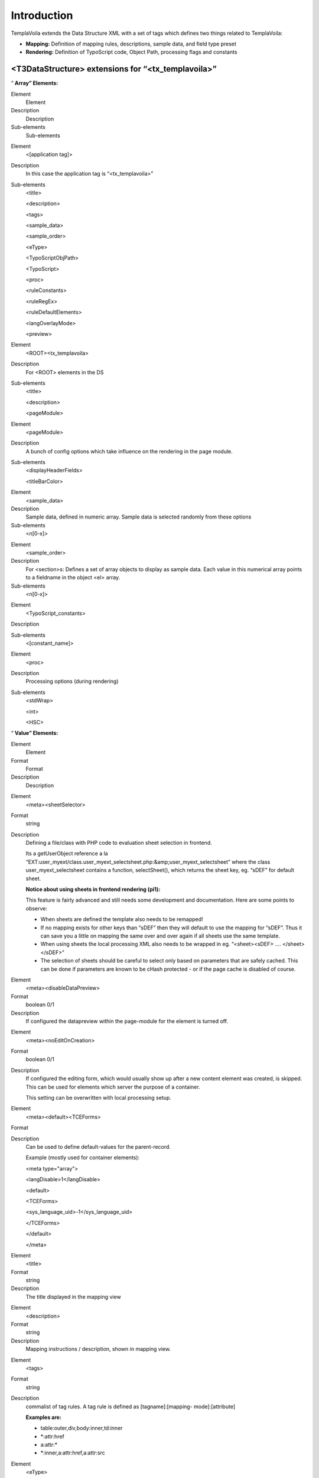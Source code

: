 ﻿.. include:: Images.txt

.. ==================================================
.. FOR YOUR INFORMATION
.. --------------------------------------------------
.. -*- coding: utf-8 -*- with BOM.

.. ==================================================
.. DEFINE SOME TEXTROLES
.. --------------------------------------------------
.. role::   underline
.. role::   typoscript(code)
.. role::   ts(typoscript)
   :class:  typoscript
.. role::   php(code)


Introduction
^^^^^^^^^^^^

TemplaVoila extends the Data Structure XML with a set of tags which
defines two things related to TemplaVoila:

- **Mapping:** Definition of mapping rules, descriptions, sample data,
  and field type preset

- **Rendering:** Definition of TypoScript code, Object Path, processing
  flags and constants


<T3DataStructure> extensions for “<tx\_templavoila>”
""""""""""""""""""""""""""""""""""""""""""""""""""""

“ **Array” Elements:**

.. ### BEGIN~OF~TABLE ###

.. container:: table-row

   Element
         Element
   
   Description
         Description
   
   Sub-elements
         Sub-elements


.. container:: table-row

   Element
         <[application tag]>
   
   Description
         In this case the application tag is “<tx\_templavoila>”
   
   Sub-elements
         <title>
         
         <description>
         
         <tags>
         
         <sample\_data>
         
         <sample\_order>
         
         <eType>
         
         <TypoScriptObjPath>
         
         <TypoScript>
         
         <proc>
         
         <ruleConstants>
         
         <ruleRegEx>
         
         <ruleDefaultElements>
         
         <langOverlayMode>
         
         <preview>


.. container:: table-row

   Element
         <ROOT><tx\_templavoila>
   
   Description
         For <ROOT> elements in the DS
   
   Sub-elements
         <title>
         
         <description>
         
         <pageModule>


.. container:: table-row

   Element
         <pageModule>
   
   Description
         A bunch of config options which take influence on the rendering in the
         page module.
   
   Sub-elements
         <displayHeaderFields>
         
         <titleBarColor>


.. container:: table-row

   Element
         <sample\_data>
   
   Description
         Sample data, defined in numeric array. Sample data is selected
         randomly from these options
   
   Sub-elements
         <n[0-x]>


.. container:: table-row

   Element
         <sample\_order>
   
   Description
         For <section>s: Defines a set of array objects to display as sample
         data. Each value in this numerical array points to a fieldname in the
         object <el> array.
   
   Sub-elements
         <n[0-x]>


.. container:: table-row

   Element
         <TypoScript\_constants>
   
   Description
   
   
   Sub-elements
         <[constant\_name]>


.. container:: table-row

   Element
         <proc>
   
   Description
         Processing options (during rendering)
   
   Sub-elements
         <stdWrap>
         
         <int>
         
         <HSC>


.. ###### END~OF~TABLE ######

“ **Value” Elements:**

.. ### BEGIN~OF~TABLE ###

.. container:: table-row

   Element
         Element
   
   Format
         Format
   
   Description
         Description


.. container:: table-row

   Element
         <meta><sheetSelector>
   
   Format
         string
   
   Description
         Defining a file/class with PHP code to evaluation sheet selection in
         frontend.
         
         Its a getUserObject reference a la “EXT:user\_myext/class.user\_myext\
         _selectsheet.php:&amp;user\_myext\_selectsheet” where the class
         user\_myext\_selectsheet contains a function, selectSheet(), which
         returns the sheet key, eg. “sDEF” for default sheet.
         
         **Notice about using sheets in frontend rendering (pi1):**
         
         This feature is fairly advanced and still needs some development and
         documentation. Here are some points to observe:
         
         - When sheets are defined the template also needs to be remapped!
         
         - If no mapping exists for other keys than “sDEF” then they will default
           to use the mapping for “sDEF”. Thus it can save you a little on
           mapping the same over and over again if all sheets use the same
           template.
         
         - When using sheets the local processing XML also needs to be wrapped in
           eg. “<sheet><sDEF> .... </sheet></sDEF>”
         
         - The selection of sheets should be careful to select only based on
           parameters that are safely cached. This can be done if parameters are
           known to be cHash protected - or if the page cache is disabled of
           course.


.. container:: table-row

   Element
         <meta><disableDataPreview>
   
   Format
         boolean 0/1
   
   Description
         If configured the datapreview within the page-module for the element
         is turned off.


.. container:: table-row

   Element
         <meta><noEditOnCreation>
   
   Format
         boolean 0/1
   
   Description
         If configured the editing form, which would usually show up after a
         new content element was created, is skipped. This can be used for
         elements which server the purpose of a container.
         
         This setting can be overwritten with local processing setup.


.. container:: table-row

   Element
         <meta><default><TCEForms>
   
   Format
   
   
   Description
         Can be used to define default-values for the parent-record.
         
         Example (mostly used for container elements):
         
         <meta type="array">
         
         <langDisable>1</langDisable>
         
         <default>
         
         <TCEForms>
         
         <sys\_language\_uid>-1</sys\_language\_uid>
         
         </TCEForms>
         
         </default>
         
         </meta>


.. container:: table-row

   Element
         <title>
   
   Format
         string
   
   Description
         The title displayed in the mapping view


.. container:: table-row

   Element
         <description>
   
   Format
         string
   
   Description
         Mapping instructions / description, shown in mapping view.


.. container:: table-row

   Element
         <tags>
   
   Format
         string
   
   Description
         commalist of tag rules. A tag rule is defined as [tagname]:[mapping-
         mode]:[attribute]
         
         **Examples are:**
         
         - table:outer,div,body:inner,td:inner
         
         - \*:attr:href
         
         - a:attr:\*
         
         - \*:inner,a:attr:href,a:attr:src


.. container:: table-row

   Element
         <eType>
   
   Format
         string
   
   Description
         Value pointing to a TCEforms preset. Used for building of Data
         Structures with templavoila. Automatically set and controlled. This
         tag only used internally by the mapping tool.


.. container:: table-row

   Element
         <oldStyleColumnNumber>
   
   Format
         integer
   
   Description
         By setting this tag to an integer value (usually between 0 and 3), you
         define to which tt\_content column number this field relates. This
         information is used by the list module, frontend editing and all other
         places which work with the older column paradigm.
         
         If you want to convert a pre-TemplaVoila site to a TemplaVoila site
         with the migration wizard you also have to make sure setting
         oldStyleColumnNumber tags for your content areas.
         
         **Note:** Each value can only be used once in a data structure and
         this usage makes only sense in page templates!
         
         **Note:** By default this setting is also used for content areas
         within flexible content elements. The elements which are nested within
         these flexible content element will use their parent's setting. If you
         want to avoid this, just remove the setting from the flexible content
         element.
         
         **Background information:**
         
         Before TemplaVoila existed, the content on a page was arranged by
         assigning each content element to a certain column id. By default four
         columns were available: “Normal” (id=0), “Left” (id=1), “Right” (id=2)
         and “Border” (id=3).
         
         Some parts of TYPO3 and some extensions are not aware of the different
         way TemplaVoila structures content. If you create or move a content
         element with the List module, the element possibly does not appear at
         the position where you expect it, because the list module doesn't know
         which content area reflects the “Normal” column.
         
         **Example:**
         
         ::
         
            <T3DataStructure>
               <ROOT>
                  <el>
                     <field_maincontent>
                        <tx_templavoila>
                           <oldStyleColumnNumber>0</oldStyleColumnNumber>
            ...


.. container:: table-row

   Element
         <TypoScriptObjPath>
   
   Format
         string
   
   Description
         TypoScript object path pointing to a TypoScript Template Content
         Object which will render the content represented by the element.
         
         Very useful if you want to insert a menu which is defined by eg.
         “lib.myMenu” in the TypoScript Template of a website.


.. container:: table-row

   Element
         <TypoScript>
   
   Format
         string
   
   Description
         TypoScript content.
         
         Constants can be inserted
         
         - which are defined locally in <TypoScript\_constants>, see below
         
         - In the TypoScript template of the website; In the Setup field you can
           set constants as properties (first level only) in
           “plugin.tx\_templavoila\_pi1.TSconst” - those can be inserted by
           {$TSconst.[constant name]} in the <TypoScript> data!
         
         **General example:**
         
         ::
         
            <TypoScript>
            <![CDATA[
            
            10 = USER
            10.userFunc = user_3dsplm_pi2->testtest
            10.imageConfig {
              file.import.current = 1
              file.width = 100
            }
            
            ]]>
            </TypoScript>
         
         **Access other fields in the same data structure:**
         
         ::
         
            <TypoScript>
               10 = TEXT
               10.field = field_myotherfield
            </TypoScript>
         
         **Display the page title:**
         
         ::
         
            <TypoScript>
               10 = TEXT
               10.data = page:title
            </TypoScript>


.. container:: table-row

   Element
         <[constant\_name]>
   
   Format
         string
   
   Description
         A local TypoScript constant which can be inserted by
         {$[constant\_name]} in <TypoScript> (see above)
         
         Instead of setting a plain value you can also reference object path
         values from the sites TypoScript template by inserting a value like
         “{$lib.myConstant}”.  **Notice** , the value will come from the
         Templates Setup field.
         
         **Example:**
         
         ::
         
            <TypoScript_constants>
              <backGroundColor>red</backGroundColor>
              <fontFile>{$_CONSTANTS.resources.fontFile}</fontFile>
            </TypoScript_constants>
         
         Here “\_CONSTANTS.resources.fontFile” must be an object path with a
         value in the TypoScript template of the website!


.. container:: table-row

   Element
         <int>
   
   Format
         boolean, 0/1
   
   Description
         Pass through intval() before output


.. container:: table-row

   Element
         <HSC>
   
   Format
         boolean, 0/1
   
   Description
         Pass through htmlspecialchars() before output


.. container:: table-row

   Element
         <stdWrap>
   
   Format
         string
   
   Description
         StdWrap properties as TypoScript, eg:
         
         ::
         
            <proc>
                    <stdWrap>
                    trim = 1
                    br = 1
                    </stdWrap>
            </proc>


.. container:: table-row

   Element
         <langOverlayMode>
   
   Format
         string, keyword
   
   Description
         Setting the mode for content fallback when <meta><langChildren> and
         other languages are used in flexforms.
         
         Normally inheritance from default language is enabled by default and
         globally disabled by the TypoScript setting
         “dontInheritValueFromDefault” if needed.
         
         However through the Data Structure and TO / Local Processing XML you
         can overrule this per-field by this keyword.
         
         In any case it only affects values from other languages than default
         and only if <langChildren> is enabled (thus using “vDEF” and sibling
         fields named “vXXX” for localization).
         
         **Keywords:**
         
         **ifFalse** - Content is inherited if it evaluates to false in PHP
         (meaning that zero and blank string falls back)
         
         **ifBlank** - Content is inherited if it matched a blank string
         (trimmed)
         
         **never** - Content is never inherited from default language!
         
         **removeIfBlank** - If the value of this field is blank then the
         *whole group* of fields (element) is removed! This is a way of
         removing single elements for localizations in <langChildren>=1
         constructions instead of inheriting content from default language.
         
         **[default]** - If no keyword matches it uses the global mode.


.. container:: table-row

   Element
         <displayHeaderFields>
   
   Format
         string
   
   Description
         A list of page-related fields which should be displayed as a header in
         the edit page view of the page module. By now, only table “page” is
         allowed / makes sense.
         
         **Note:** This tag only takes effect when used in the top-level
         <tx\_templavoila> section, ie. one level below the <ROOT> tag.
         
         |img-8|
         
         **Example:**
         
         ::
         
            <T3DataStructure>
               <ROOT>
                  <tx_templavoila>
                     <pageModule>
                        <displayHeaderFields>
                           pages.keywords
                           pages.mycustomfield
                        </displayHeaderFields>
                     </pageModule>
            ...


.. container:: table-row

   Element
         <titleBarColor>
   
   Format
         color
   
   Description
         If you want to help your editors determining which data structure is
         used for the page they are currently working on, you may specify a
         color by using this tag. The title bar at the very top of the edit
         page screen will be displayed in that color.
         
         You may use any value which is allowed in CSS (ie. “red” as well as
         “#FC2300” etc.)
         
         **Note:** This tag only takes effect when used in the top-level
         <tx\_templavoila> section, ie. one level below the <ROOT> tag.
         
         |img-9|
         
         **Example:**
         
         ::
         
            <T3DataStructure>
               <ROOT>
                  <tx_templavoila>
                     <pageModule>
                        <titleBarColor>orange</titleBarColor>
            ...


.. container:: table-row

   Element
         <preview>
   
   Format
         String, keyword
   
   Description
         **Keywords:**
         
         **disable –** Avoid that the templavoila page module includes the
         field into it's data preview. That's mainly meant keep the page modul
         nice and clean.


.. container:: table-row

   Element
         **Extensions to tags in the Data Structure**


.. container:: table-row

   Element
         <[field-name]><type>
   
   Format
         string
   
   Description
         In the Data Structure only “array” or blank makes sense. However for
         TemplaVoila there is additional values possible, “attr” and “no\_map”.
         This is a complete TemplaVoila related overview of the <type> /
         <section> meanings:
         
         - <type>array</type> = Renders an array or objects
         
         - <type>array</type> + <section>1</section> = Renders a section which
           must contain other array-types (without <section> set!)
         
         - <type>attr</type> = The object is mapped to a HTML tag  *attribute* .
         
         - <type>[blank]</type> = The object is mapped to a HTML tag  *element* .
         
         - <type>no\_map</type> = The object is not mappable (only editing in
           FlexForms eg.)


.. ###### END~OF~TABLE ######


Sheets and TemplaVoila
""""""""""""""""""""""

TemplaVoila is compatible with definition of sheets. In that case a
sheet <ROOT> element is shown in the mapping structure containing each
sheet as <ROOT> elements under it. Even if multiple sheets are used
TemplaVoila renders only one sheet either determined by the
sheetSelector or using the “sDEF” sheet by default.

